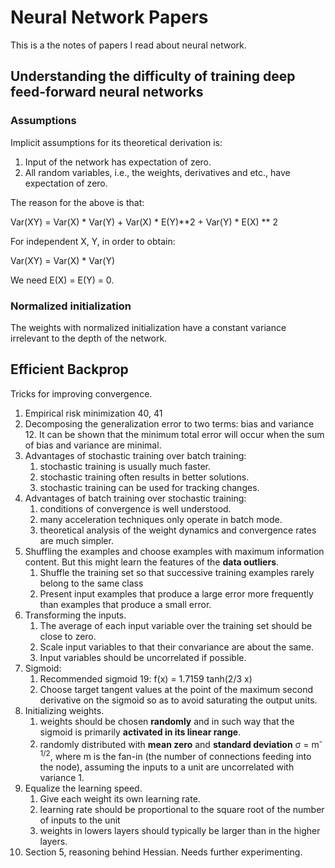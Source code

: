 * Neural Network Papers

This is a the notes of papers I read about neural network.

** Understanding the difficulty of training deep feed-forward neural networks

*** Assumptions

Implicit assumptions for its theoretical derivation is:

1. Input of the network has expectation of zero.
2. All random variables, i.e., the weights, derivatives and etc.,
   have expectation of zero.

The reason for the above is that:

Var(XY) = Var(X) * Var(Y) + Var(X) * E(Y)**2 + Var(Y) * E(X) ** 2

For independent X, Y, in order to obtain:

Var(XY) = Var(X) * Var(Y)

We need E(X) = E(Y) = 0.

*** Normalized initialization

The weights with normalized initialization have a constant variance
irrelevant to the depth of the network.

** Efficient Backprop

Tricks for improving convergence.

1. Empirical risk minimization 40, 41
2. Decomposing the generalization error to two terms: bias and
   variance 12. It can be shown that the minimum total error will
   occur when the sum of bias and variance are minimal.
3. Advantages of stochastic training over batch training:
   1) stochastic training is usually much faster.
   2) stochastic training often results in better solutions.
   3) stochastic training can be used for tracking changes.
4. Advantages of batch training over stochastic training:
   1) conditions of convergence is well understood.
   2) many acceleration techniques only operate in batch mode.
   3) theoretical analysis of the weight dynamics and convergence
      rates are much simpler.
5. Shuffling the examples and choose examples with maximum
   information content.  But this might learn the features of the
   *data outliers*.
   1) Shuffle the training set so that successive training examples
      rarely belong to the same class
   2) Present input examples that produce a large error more
      frequently than examples that produce a small error.
6. Transforming the inputs.
   1) The average of each input variable over the training set should
      be close to zero.
   2) Scale input variables to that their convariance are about the same.
   3) Input variables should be uncorrelated if possible.
7. Sigmoid:
   1) Recommended sigmoid 19: f(x) = 1.7159 tanh(2/3 x)
   2) Choose target tangent values at the point of the maximum second
      derivative on the sigmoid so as to avoid saturating the output
      units.
8. Initializing weights.
   1) weights should be chosen *randomly* and in such way that the
      sigmoid is primarily *activated in its linear range*.
   2) randomly distributed with *mean zero* and *standard deviation*
      \sigma = m^{-1/2}, where m is the fan-in (the number of
      connections feeding into the node), assuming the inputs to a
      unit are uncorrelated with variance 1.
9. Equalize the learning speed.
   1) Give each weight its own learning rate.
   2) learning rate should be proportional to the square root of the
      number of inputs to the unit
   3) weights in lowers layers should typically be larger than in the
      higher layers.
10. Section 5, reasoning behind Hessian. Needs further experimenting.

#  LocalWords:  XY Backprop outliers convariance Sigmoid sigmoid tanh
